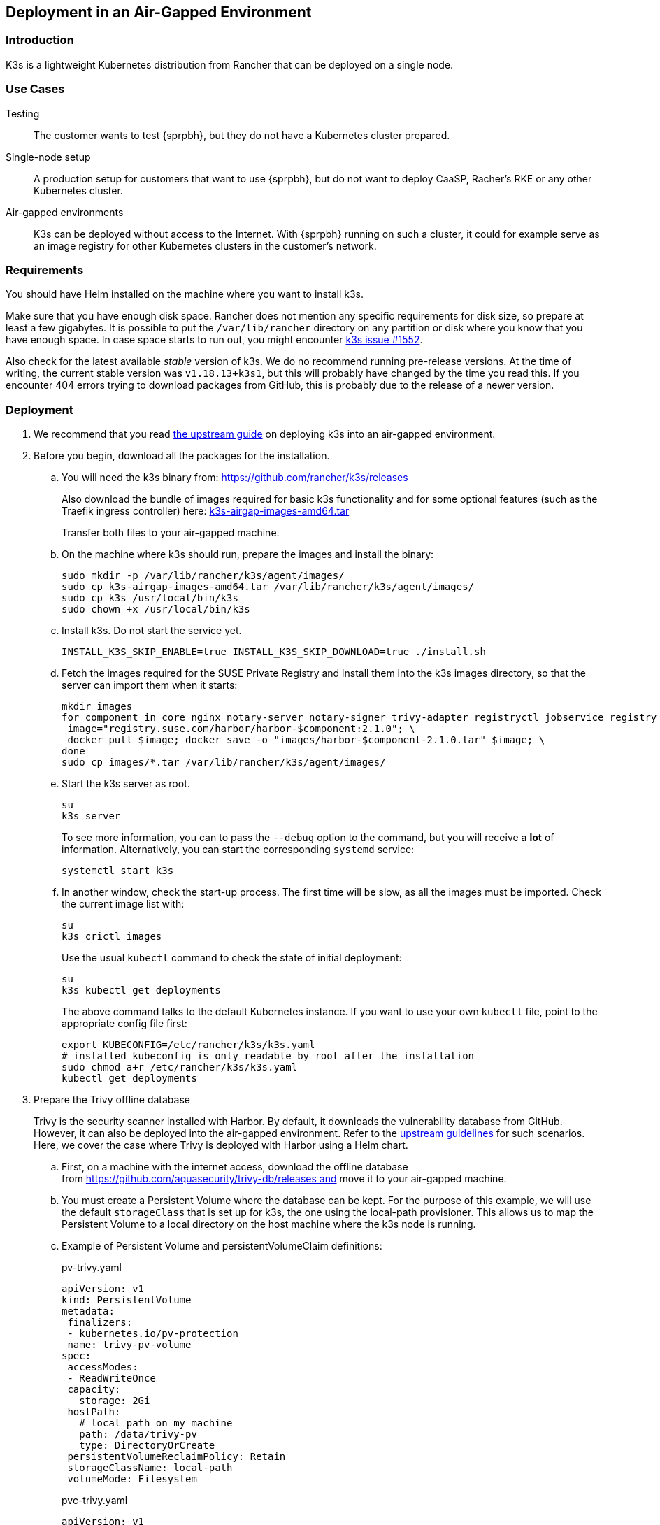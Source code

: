 == Deployment in an Air-Gapped Environment 

=== Introduction

K3s is a lightweight Kubernetes distribution from Rancher that can be
deployed on a single node. 

=== Use Cases

Testing:: The customer wants to test {sprpbh}, but they do not
have a Kubernetes cluster prepared.
Single-node setup:: A production setup for customers that want to use {sprpbh},
but do not want to deploy CaaSP, Racher's RKE or any other Kubernetes cluster.
Air-gapped environments:: K3s can be deployed without access to the Internet.
With {sprpbh} running on such a cluster, it could for example serve as an image
registry for other Kubernetes clusters in the customer's network.

=== Requirements

You should have Helm installed on the machine where you want to install k3s.

Make sure that you have enough disk space. Rancher does not mention any specific
requirements for disk size, so prepare at least a few gigabytes. It is possible
to put the `/var/lib/rancher` directory on any partition or disk where you know
that you have enough space. In case space starts to run out, you might encounter
https://github.com/rancher/k3s/issues/1552[k3s issue #1552].

Also check for the latest available _stable_ version of k3s. We do no recommend
running pre-release versions. At the time of writing, the current stable version
was `v1.18.13+k3s1`, but this will probably have changed by the time you read
this. If you encounter 404 errors trying to download packages from GitHub, this
is probably due to the release of a newer version.

=== Deployment

. We recommend that you read
https://rancher.com/docs/k3s/latest/en/installation/airgap/#manually-deploy-images-method[the upstream guide]
on deploying k3s into an air-gapped environment.

. Before you begin, download all the packages for the installation.

.. You will need the k3s binary from: https://github.com/rancher/k3s/releases
+
Also download the bundle of images required for basic k3s functionality and for
some optional features (such as the Traefik ingress controller) here:
https://github.com/rancher/k3s/releases/download/v1.18.13%2Bk3s1/k3s-airgap-images-amd64.tar[k3s-airgap-images-amd64.tar]
+
Transfer both files to your air-gapped machine.

.. On the machine where k3s should run, prepare the images and install
the binary:
+
[source,bash]
----
sudo mkdir -p /var/lib/rancher/k3s/agent/images/
sudo cp k3s-airgap-images-amd64.tar /var/lib/rancher/k3s/agent/images/
sudo cp k3s /usr/local/bin/k3s
sudo chown +x /usr/local/bin/k3s
----

.. Install k3s. Do not start the service yet.
+
[source,bash]
----
INSTALL_K3S_SKIP_ENABLE=true INSTALL_K3S_SKIP_DOWNLOAD=true ./install.sh
----

.. Fetch the images required for the SUSE Private Registry and install them
into the k3s images directory, so that the server can import them when it
starts:
+
[source,bash]
----
mkdir images
for component in core nginx notary-server notary-signer trivy-adapter registryctl jobservice registry db redis; do
 image="registry.suse.com/harbor/harbor-$component:2.1.0"; \
 docker pull $image; docker save -o "images/harbor-$component-2.1.0.tar" $image; \
done
sudo cp images/*.tar /var/lib/rancher/k3s/agent/images/
----

.. Start the k3s server as root.
+
[source,bash]
----
su
k3s server
----
+
To see more information, you can to pass the `--debug` option to the command,
but you will receive a *lot* of information. Alternatively, you can start the
corresponding `systemd` service:
+
[source,bash]
----
systemctl start k3s
----

.. In another window, check the start-up process. The first time will be slow,
as all the images must be imported. Check the current image list with:
+
[source,bash]
----
su
k3s crictl images
----
+
Use the usual `kubectl` command to check the state of initial deployment:
+
[source,bash]
----
su
k3s kubectl get deployments
----
+
The above command talks to the default Kubernetes instance. If you want to use
your own `kubectl` file, point to the appropriate config file first:
+
[source,bash]
----
export KUBECONFIG=/etc/rancher/k3s/k3s.yaml
# installed kubeconfig is only readable by root after the installation
sudo chmod a+r /etc/rancher/k3s/k3s.yaml
kubectl get deployments
----

. Prepare the Trivy offline database
+
Trivy is the security scanner installed with Harbor. By default, it
downloads the vulnerability database from GitHub. However, it can also be
deployed into the air-gapped environment. Refer to the
https://github.com/aquasecurity/trivy/blob/master/docs/air-gap.md[upstream guidelines]
for such scenarios. Here, we cover the case where Trivy is deployed with Harbor
using a Helm chart.

.. First, on a machine with the internet access, download the offline
database from https://github.com/aquasecurity/trivy-db/releases and move
it to your air-gapped machine.

.. You must create a Persistent Volume where the database can be kept. For the
purpose of this example, we will use the default `storageClass` that is set up
for k3s, the one using the local-path provisioner. This allows us to map the
Persistent Volume to a local directory on the host machine where the k3s node
is running.

.. Example of Persistent Volume and persistentVolumeClaim definitions:
+
.pv-trivy.yaml
[source,yaml]
----
apiVersion: v1
kind: PersistentVolume
metadata:
 finalizers:
 - kubernetes.io/pv-protection
 name: trivy-pv-volume
spec:
 accessModes:
 - ReadWriteOnce
 capacity:
   storage: 2Gi
 hostPath:
   # local path on my machine
   path: /data/trivy-pv
   type: DirectoryOrCreate
 persistentVolumeReclaimPolicy: Retain
 storageClassName: local-path
 volumeMode: Filesystem
----
+
.pvc-trivy.yaml
[source,yaml]
----
apiVersion: v1
kind: PersistentVolumeClaim
metadata:
 name: trivy-pvc
 namespace: registry
spec:
 accessModes:
 - ReadWriteOnce
 storageClassName: local-path
 resources:
   requests:
     storage: 2Gi
 volumeName: trivy-pv-volume
----
+
Save these files as `pv-trivy.yaml` and `pvc-trivy.yaml`.

.. Create the directory `/data/trivy-pv` (see the value of `path` in the
`pv-trivy.yaml` file). Unpack the downloaded Trivy database under the `trivy/db`
subdirectory, and change the ownership of the whole directory to user
and group 10000:
+
[source,bash]
----
sudo mkdir -p /data/trivy-pv/trivy/db
sudo tar -zxf trivy-offline.db.tgz -C /data/trivy-pv/trivy/db/
sudo chown -R 10000:10000 /data/trivy-pv
----

. Install SUSE Private Registry

.. Now you can install SUSE Private Registry the usual way. Find out the
external address provided by the default ingress controller:
+
[source,bash]
----
kubectl get services
----

.. Use the IP number to provide correct values for the core components in the Helm
chart and create, for example, `harbor-config-values.yaml`. Add the parts to
mount the correct volume with the Trivy database.
+
.harbor-config-values.yaml
[source,yaml]
----
expose:
 # Set the way how to expose the service. Default value is "ingress".
 ingress:
   hosts:
     core: "<ingress_url>"
externalURL: "https://<ingress_url>"
trivy:
 # do not download trivy DB from github:
 skipUpdate: true
# use existing trivy PVC (prepare offline DB there)
persistence:
 persistentVolumeClaim:
   trivy:
     existingClaim: "trivy-pvc"
----

.. Fetch the Helm chart and install Harbor into the new namespace.
+
[source,bash]
----
export HELM_EXPERIMENTAL_OCI=1
helm chart pull registry.suse.com/harbor/harbor:1.5
helm chart export registry.suse.com/harbor/harbor:1.5
----

.. Do not forget to create Kubernetes objects for the Trivy database:
+
[source,bash]
----
kubectl create namespace registry
kubectl apply -n pv-trivy.yaml
kubectl apply -n pvc-trivy.yaml
helm install -n negistry suse-registry ./harbor -f
----
 
